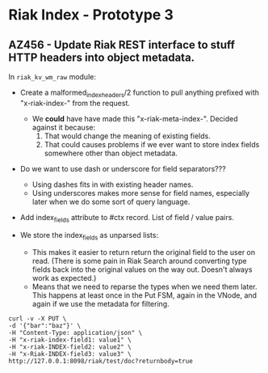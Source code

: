 * Riak Index - Prototype 3

** AZ456 - Update Riak REST interface to stuff HTTP headers into object metadata.
   
   In =riak_kv_wm_raw= module:

   + Create a malformed_index_headers/2 function to pull anything
     prefixed with "x-riak-index-" from the request. 
     + We *could* have have made this "x-riak-meta-index-". Decided
       against it because:
       1) That would change the meaning of existing fields.
       2) That could causes problems if we ever want to store index
          fields somewhere other than object metadata.

   + Do we want to use dash or underscore for field separators???
     + Using dashes fits in with existing header names.
     + Using underscores makes more sense for field names, especially
       later when we do some sort of query language.

   + Add index_fields attribute to #ctx record. List of field / value
     pairs.

   + We store the index_fields as unparsed lists:
     + This makes it easier to return return the original field to the
       user on read. (There is some pain in Riak Search around
       converting type fields back into the original values on the way
       out. Doesn't always work as expected.)
     + Means that we need to reparse the types when we need them
       later. This happens at least once in the Put FSM, again in the
       VNode, and again if we use the metadata for filtering.
   
   #+BEGIN_SRC
    curl -v -X PUT \
    -d '{"bar":"baz"}' \
    -H "Content-Type: application/json" \
    -H "x-riak-index-field1: value1" \
    -H "x-riak-INDEX-field2: value2" \
    -H "x-Riak-INDEX-field3: value3" \
    http://127.0.0.1:8098/riak/test/doc?returnbody=true
   #+END_SRC
